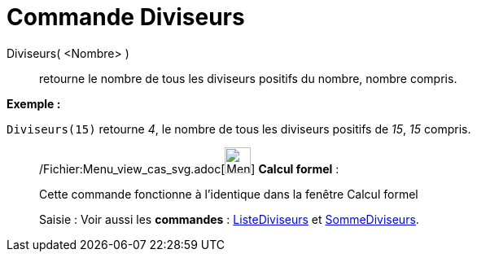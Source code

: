 = Commande Diviseurs
:page-en: commands/Divisors_Command
ifdef::env-github[:imagesdir: /fr/modules/ROOT/assets/images]

Diviseurs( <Nombre> )::
  retourne le nombre de tous les diviseurs positifs du nombre, nombre compris.

[EXAMPLE]
====

*Exemple :*

`++Diviseurs(15)++` retourne _4_, le nombre de tous les diviseurs positifs de _15_, _15_ compris.

====

____________________________________________________________

/Fichier:Menu_view_cas_svg.adoc[image:32px-Menu_view_cas.svg.png[Menu view cas.svg,width=32,height=32]] *Calcul
formel* :

Cette commande fonctionne à l'identique dans la fenêtre Calcul formel

[.kcode]#Saisie :# Voir aussi les *commandes* : xref:/commands/ListeDiviseurs.adoc[ListeDiviseurs] et
xref:/commands/SommeDiviseurs.adoc[SommeDiviseurs].
